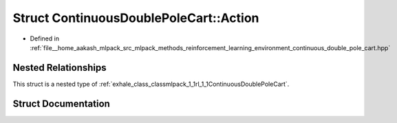 .. _exhale_struct_structmlpack_1_1rl_1_1ContinuousDoublePoleCart_1_1Action:

Struct ContinuousDoublePoleCart::Action
=======================================

- Defined in :ref:`file__home_aakash_mlpack_src_mlpack_methods_reinforcement_learning_environment_continuous_double_pole_cart.hpp`


Nested Relationships
--------------------

This struct is a nested type of :ref:`exhale_class_classmlpack_1_1rl_1_1ContinuousDoublePoleCart`.


Struct Documentation
--------------------


.. doxygenstruct:: mlpack::rl::ContinuousDoublePoleCart::Action
   :members:
   :protected-members:
   :undoc-members: